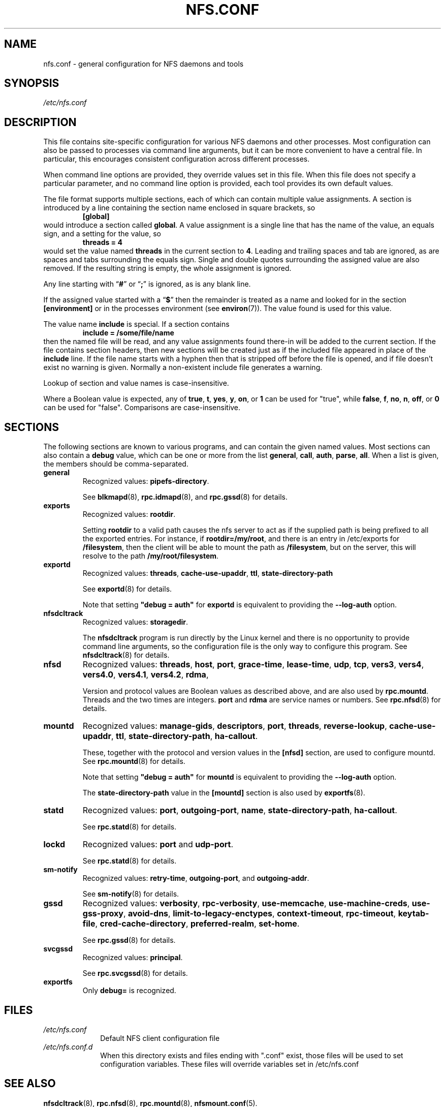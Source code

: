 .TH NFS.CONF 5
.SH NAME
nfs.conf \- general configuration for NFS daemons and tools
.SH SYNOPSIS
.I /etc/nfs.conf
.SH DESCRIPTION
.PP
This file contains site-specific configuration for various NFS daemons
and other processes.  Most configuration can also be passed to
processes via command line arguments, but it can be more convenient to
have a central file.  In particular, this encourages consistent
configuration across different processes.
.PP
When command line options are provided, they override values set in
this file.  When this file does not specify a particular parameter,
and no command line option is provided, each tool provides its own
default values.
.PP
The file format supports multiple sections, each of which can contain
multiple value assignments.  A section is introduced by a line
containing the section name enclosed in square brackets, so
.RS
.B [global]
.RE
would introduce a section called
.BR global .
A value assignment is a single line that has the name of the value, an
equals sign, and a setting for the value, so
.RS
.B threads = 4
.RE
would set the value named
.B threads
in the current section to
.BR 4 .
Leading and trailing spaces and tab
are ignored, as are spaces and tabs surrounding the equals sign.
Single and double quotes surrounding the assigned value are also
removed.  If the resulting string is empty, the whole assignment
is ignored.
.PP
Any line starting with
.RB \*(lq # \*(rq
or
.RB \*(lq ; \*(rq
is ignored, as is any blank line.
.PP
If the assigned value started with a
.RB \*(lq $ \*(rq
then the remainder is treated as a name and looked for in the section
.B [environment]
or in the processes environment (see
.BR environ (7)).
The value found is used for this value.
.PP
The value name
.B include
is special.  If a section contains
.RS
.B include = /some/file/name
.RE
then the named file will be read, and any value assignments found
there-in will be added to the current section.  If the file contains
section headers, then new sections will be created just as if the
included file appeared in place of the
.B include
line.
If the file name starts with a hyphen then that is stripped off
before the file is opened, and if file doesn't exist no warning is
given.  Normally a non-existent include file generates a warning.
.PP
Lookup of section and value names is case-insensitive.

Where a Boolean value is expected, any of
.BR true ,
.BR t ,
.BR yes ,
.BR y ,
.BR on ", or"
.B 1
can be used for "true", while
.BR false ,
.BR f ,
.BR no ,
.BR n ,
.BR off ", or"
.B 0
can be used for "false".  Comparisons are case-insensitive.

.SH SECTIONS
The following sections are known to various programs, and can contain
the given named values.  Most sections can also contain a
.B debug
value, which can be one or more from the list
.BR general ,
.BR call ,
.BR auth ,
.BR parse ,
.BR all .
When a list is given, the members should be comma-separated.
.TP
.B general
Recognized values:
.BR pipefs-directory .

See
.BR blkmapd (8),
.BR rpc.idmapd (8),
and
.BR rpc.gssd (8)
for details.

.TP
.B exports
Recognized values:
.BR rootdir .

Setting
.B rootdir
to a valid path causes the nfs server to act as if the
supplied path is being prefixed to all the exported entries. For
instance, if
.BR rootdir=/my/root ,
and there is an entry in /etc/exports for
.BR /filesystem ,
then the client will be able to mount the path as
.BR /filesystem ,
but on the server, this will resolve to the path
.BR /my/root/filesystem .

.TP
.B exportd
Recognized values:
.BR threads ,
.BR cache-use-upaddr ,
.BR ttl ,
.BR state-directory-path

See
.BR exportd (8)
for details.

Note that setting 
.B "\[dq]debug = auth\[dq]"
for
.B exportd
is equivalent to providing the
.B \-\-log\-auth
option.

.TP
.B nfsdcltrack
Recognized values:
.BR storagedir .

The
.B nfsdcltrack
program is run directly by the Linux kernel and there is no
opportunity to provide command line arguments, so the configuration
file is the only way to configure this program.  See
.BR nfsdcltrack (8)
for details.

.TP
.B nfsd
Recognized values:
.BR threads ,
.BR host ,
.BR port ,
.BR grace-time ,
.BR lease-time ,
.BR udp ,
.BR tcp ,
.BR vers3 ,
.BR vers4 ,
.BR vers4.0 ,
.BR vers4.1 ,
.BR vers4.2 ,
.BR rdma ,

Version and protocol values are Boolean values as described above,
and are also used by
.BR rpc.mountd .
Threads and the two times are integers.
.B port
and
.B rdma
are service names or numbers.  See
.BR rpc.nfsd (8)
for details.

.TP
.B mountd
Recognized values:
.BR manage-gids ,
.BR descriptors ,
.BR port ,
.BR threads ,
.BR reverse-lookup ,
.BR cache-use-upaddr ,
.BR ttl ,
.BR state-directory-path ,
.BR ha-callout .

These, together with the protocol and version values in the
.B [nfsd]
section, are used to configure mountd.  See
.BR rpc.mountd (8)
for details.

Note that setting 
.B "\[dq]debug = auth\[dq]"
for
.B mountd
is equivalent to providing the
.B \-\-log\-auth
option.

The
.B state-directory-path
value in the
.B [mountd]
section is also used by
.BR exportfs (8).

.TP
.B statd
Recognized values:
.BR port ,
.BR outgoing-port ,
.BR name ,
.BR state-directory-path ,
.BR ha-callout .

See
.BR rpc.statd (8)
for details.

.TP
.B lockd
Recognized values:
.B port
and
.BR udp-port .

See
.BR rpc.statd (8)
for details.

.TP
.B sm-notify
Recognized values:
.BR retry-time ,
.BR outgoing-port ", and"
.BR outgoing-addr .

See
.BR sm-notify (8)
for details.

.TP
.B gssd
Recognized values:
.BR verbosity ,
.BR rpc-verbosity ,
.BR use-memcache ,
.BR use-machine-creds ,
.BR use-gss-proxy ,
.BR avoid-dns ,
.BR limit-to-legacy-enctypes ,
.BR context-timeout ,
.BR rpc-timeout ,
.BR keytab-file ,
.BR cred-cache-directory ,
.BR preferred-realm ,
.BR set-home .

See
.BR rpc.gssd (8)
for details.

.TP
.B svcgssd
Recognized values:
.BR principal .

See
.BR rpc.svcgssd (8)
for details.

.TP
.B exportfs
Only
.B debug=
is recognized.

.SH FILES
.TP 10n
.I /etc/nfs.conf
Default NFS client configuration file
.TP 10n
.I /etc/nfs.conf.d
When this directory exists and files ending 
with ".conf" exist, those files will be
used to set configuration variables. These
files will override variables set in /etc/nfs.conf
.SH SEE ALSO
.BR nfsdcltrack (8),
.BR rpc.nfsd (8),
.BR rpc.mountd (8),
.BR nfsmount.conf (5).
